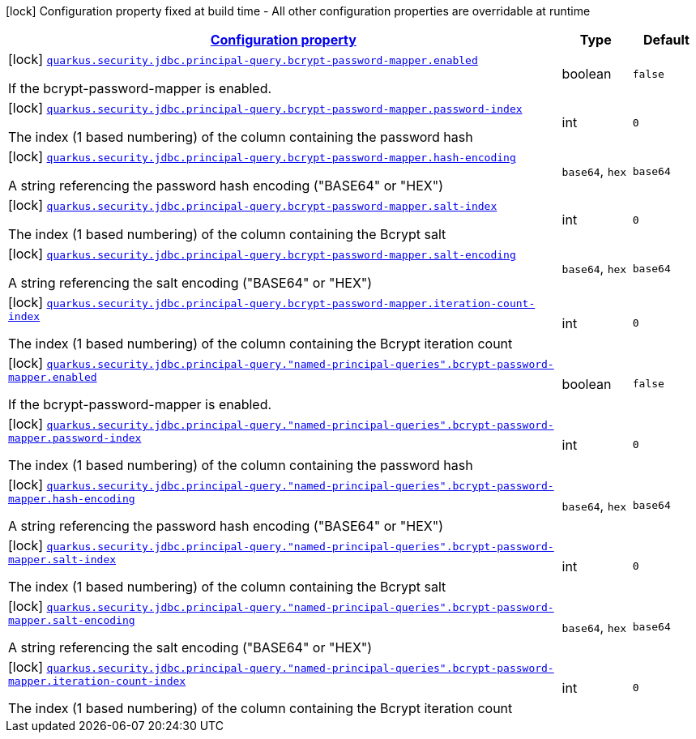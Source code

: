 [.configuration-legend]
icon:lock[title=Fixed at build time] Configuration property fixed at build time - All other configuration properties are overridable at runtime
[.configuration-reference, cols="80,.^10,.^10"]
|===

h|[[quarkus-elytron-security-jdbc-bcrypt-password-key-mapper-config_configuration]]link:#quarkus-elytron-security-jdbc-bcrypt-password-key-mapper-config_configuration[Configuration property]

h|Type
h|Default

a|icon:lock[title=Fixed at build time] [[quarkus-elytron-security-jdbc-bcrypt-password-key-mapper-config_quarkus.security.jdbc.principal-query.bcrypt-password-mapper.enabled]]`link:#quarkus-elytron-security-jdbc-bcrypt-password-key-mapper-config_quarkus.security.jdbc.principal-query.bcrypt-password-mapper.enabled[quarkus.security.jdbc.principal-query.bcrypt-password-mapper.enabled]`

[.description]
--
If the bcrypt-password-mapper is enabled.
--|boolean 
|`false`


a|icon:lock[title=Fixed at build time] [[quarkus-elytron-security-jdbc-bcrypt-password-key-mapper-config_quarkus.security.jdbc.principal-query.bcrypt-password-mapper.password-index]]`link:#quarkus-elytron-security-jdbc-bcrypt-password-key-mapper-config_quarkus.security.jdbc.principal-query.bcrypt-password-mapper.password-index[quarkus.security.jdbc.principal-query.bcrypt-password-mapper.password-index]`

[.description]
--
The index (1 based numbering) of the column containing the password hash
--|int 
|`0`


a|icon:lock[title=Fixed at build time] [[quarkus-elytron-security-jdbc-bcrypt-password-key-mapper-config_quarkus.security.jdbc.principal-query.bcrypt-password-mapper.hash-encoding]]`link:#quarkus-elytron-security-jdbc-bcrypt-password-key-mapper-config_quarkus.security.jdbc.principal-query.bcrypt-password-mapper.hash-encoding[quarkus.security.jdbc.principal-query.bcrypt-password-mapper.hash-encoding]`

[.description]
--
A string referencing the password hash encoding ("BASE64" or "HEX")
--|`base64`, `hex` 
|`base64`


a|icon:lock[title=Fixed at build time] [[quarkus-elytron-security-jdbc-bcrypt-password-key-mapper-config_quarkus.security.jdbc.principal-query.bcrypt-password-mapper.salt-index]]`link:#quarkus-elytron-security-jdbc-bcrypt-password-key-mapper-config_quarkus.security.jdbc.principal-query.bcrypt-password-mapper.salt-index[quarkus.security.jdbc.principal-query.bcrypt-password-mapper.salt-index]`

[.description]
--
The index (1 based numbering) of the column containing the Bcrypt salt
--|int 
|`0`


a|icon:lock[title=Fixed at build time] [[quarkus-elytron-security-jdbc-bcrypt-password-key-mapper-config_quarkus.security.jdbc.principal-query.bcrypt-password-mapper.salt-encoding]]`link:#quarkus-elytron-security-jdbc-bcrypt-password-key-mapper-config_quarkus.security.jdbc.principal-query.bcrypt-password-mapper.salt-encoding[quarkus.security.jdbc.principal-query.bcrypt-password-mapper.salt-encoding]`

[.description]
--
A string referencing the salt encoding ("BASE64" or "HEX")
--|`base64`, `hex` 
|`base64`


a|icon:lock[title=Fixed at build time] [[quarkus-elytron-security-jdbc-bcrypt-password-key-mapper-config_quarkus.security.jdbc.principal-query.bcrypt-password-mapper.iteration-count-index]]`link:#quarkus-elytron-security-jdbc-bcrypt-password-key-mapper-config_quarkus.security.jdbc.principal-query.bcrypt-password-mapper.iteration-count-index[quarkus.security.jdbc.principal-query.bcrypt-password-mapper.iteration-count-index]`

[.description]
--
The index (1 based numbering) of the column containing the Bcrypt iteration count
--|int 
|`0`


a|icon:lock[title=Fixed at build time] [[quarkus-elytron-security-jdbc-bcrypt-password-key-mapper-config_quarkus.security.jdbc.principal-query.-named-principal-queries-.bcrypt-password-mapper.enabled]]`link:#quarkus-elytron-security-jdbc-bcrypt-password-key-mapper-config_quarkus.security.jdbc.principal-query.-named-principal-queries-.bcrypt-password-mapper.enabled[quarkus.security.jdbc.principal-query."named-principal-queries".bcrypt-password-mapper.enabled]`

[.description]
--
If the bcrypt-password-mapper is enabled.
--|boolean 
|`false`


a|icon:lock[title=Fixed at build time] [[quarkus-elytron-security-jdbc-bcrypt-password-key-mapper-config_quarkus.security.jdbc.principal-query.-named-principal-queries-.bcrypt-password-mapper.password-index]]`link:#quarkus-elytron-security-jdbc-bcrypt-password-key-mapper-config_quarkus.security.jdbc.principal-query.-named-principal-queries-.bcrypt-password-mapper.password-index[quarkus.security.jdbc.principal-query."named-principal-queries".bcrypt-password-mapper.password-index]`

[.description]
--
The index (1 based numbering) of the column containing the password hash
--|int 
|`0`


a|icon:lock[title=Fixed at build time] [[quarkus-elytron-security-jdbc-bcrypt-password-key-mapper-config_quarkus.security.jdbc.principal-query.-named-principal-queries-.bcrypt-password-mapper.hash-encoding]]`link:#quarkus-elytron-security-jdbc-bcrypt-password-key-mapper-config_quarkus.security.jdbc.principal-query.-named-principal-queries-.bcrypt-password-mapper.hash-encoding[quarkus.security.jdbc.principal-query."named-principal-queries".bcrypt-password-mapper.hash-encoding]`

[.description]
--
A string referencing the password hash encoding ("BASE64" or "HEX")
--|`base64`, `hex` 
|`base64`


a|icon:lock[title=Fixed at build time] [[quarkus-elytron-security-jdbc-bcrypt-password-key-mapper-config_quarkus.security.jdbc.principal-query.-named-principal-queries-.bcrypt-password-mapper.salt-index]]`link:#quarkus-elytron-security-jdbc-bcrypt-password-key-mapper-config_quarkus.security.jdbc.principal-query.-named-principal-queries-.bcrypt-password-mapper.salt-index[quarkus.security.jdbc.principal-query."named-principal-queries".bcrypt-password-mapper.salt-index]`

[.description]
--
The index (1 based numbering) of the column containing the Bcrypt salt
--|int 
|`0`


a|icon:lock[title=Fixed at build time] [[quarkus-elytron-security-jdbc-bcrypt-password-key-mapper-config_quarkus.security.jdbc.principal-query.-named-principal-queries-.bcrypt-password-mapper.salt-encoding]]`link:#quarkus-elytron-security-jdbc-bcrypt-password-key-mapper-config_quarkus.security.jdbc.principal-query.-named-principal-queries-.bcrypt-password-mapper.salt-encoding[quarkus.security.jdbc.principal-query."named-principal-queries".bcrypt-password-mapper.salt-encoding]`

[.description]
--
A string referencing the salt encoding ("BASE64" or "HEX")
--|`base64`, `hex` 
|`base64`


a|icon:lock[title=Fixed at build time] [[quarkus-elytron-security-jdbc-bcrypt-password-key-mapper-config_quarkus.security.jdbc.principal-query.-named-principal-queries-.bcrypt-password-mapper.iteration-count-index]]`link:#quarkus-elytron-security-jdbc-bcrypt-password-key-mapper-config_quarkus.security.jdbc.principal-query.-named-principal-queries-.bcrypt-password-mapper.iteration-count-index[quarkus.security.jdbc.principal-query."named-principal-queries".bcrypt-password-mapper.iteration-count-index]`

[.description]
--
The index (1 based numbering) of the column containing the Bcrypt iteration count
--|int 
|`0`

|===